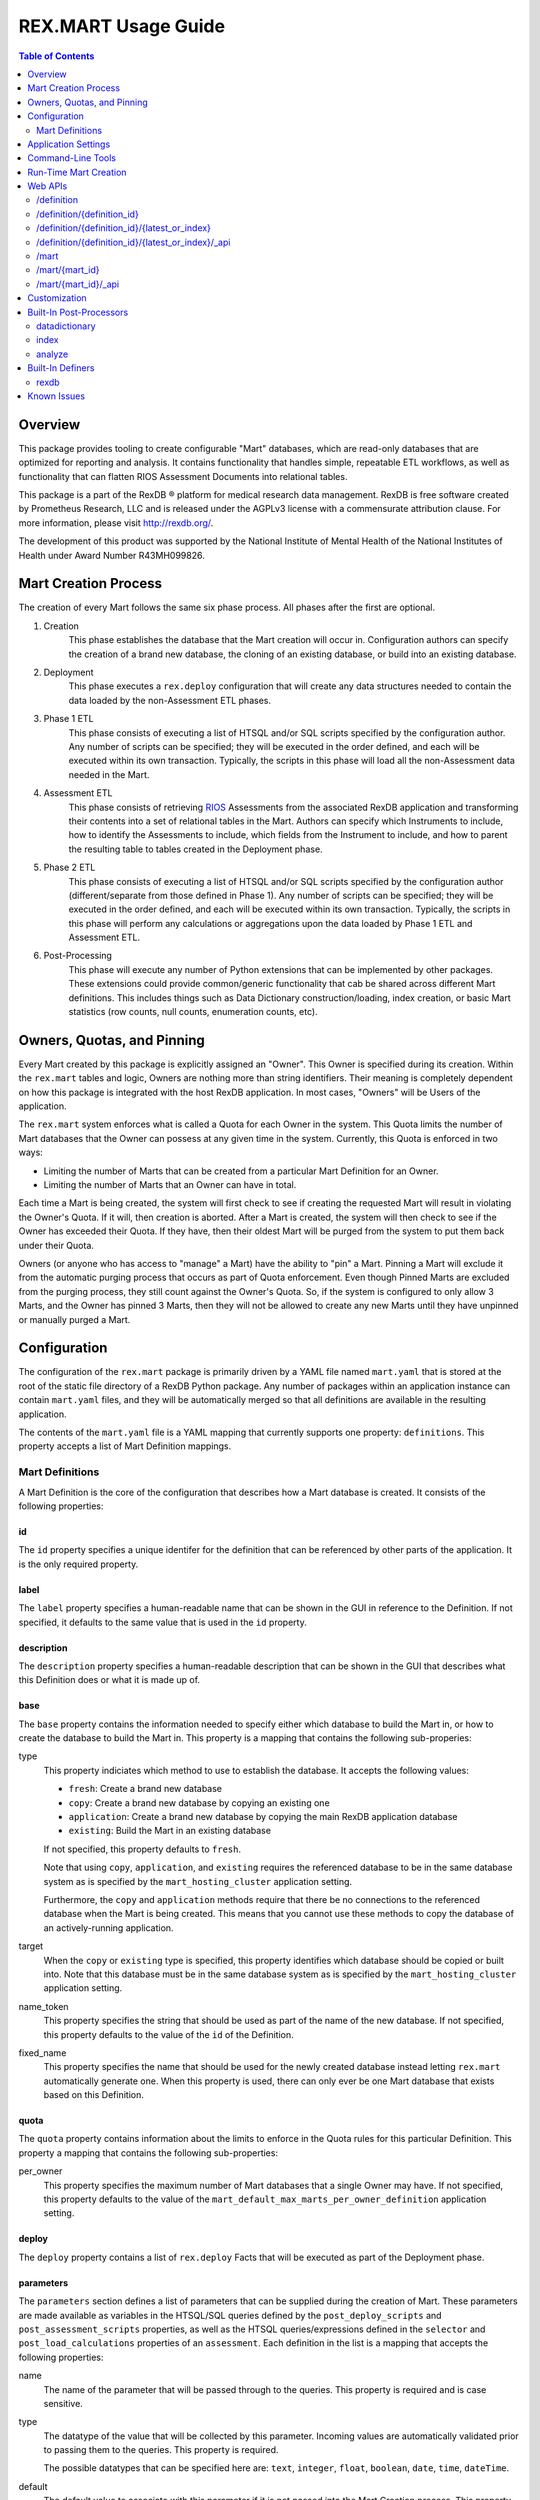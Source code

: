 ********************
REX.MART Usage Guide
********************

.. contents:: Table of Contents
   :depth: 2


Overview
========

This package provides tooling to create configurable "Mart" databases, which
are read-only databases that are optimized for reporting and analysis. It
contains functionality that handles simple, repeatable ETL workflows, as well
as functionality that can flatten RIOS Assessment Documents into relational
tables.

This package is a part of the RexDB |R| platform for medical research data
management.  RexDB is free software created by Prometheus Research, LLC and is
released under the AGPLv3 license with a commensurate attribution clause.  For
more information, please visit http://rexdb.org/.

The development of this product was supported by the National Institute of
Mental Health of the National Institutes of Health under Award Number
R43MH099826.

.. |R| unicode:: 0xAE .. registered trademark sign


Mart Creation Process
=====================

The creation of every Mart follows the same six phase process. All phases after
the first are optional.

1. Creation
    This phase establishes the database that the Mart creation will occur in.
    Configuration authors can specify the creation of a brand new database,
    the cloning of an existing database, or build into an existing database.

2. Deployment
    This phase executes a ``rex.deploy`` configuration that will create any
    data structures needed to contain the data loaded by the non-Assessment ETL
    phases.

3. Phase 1 ETL
    This phase consists of executing a list of HTSQL and/or SQL scripts
    specified by the configuration author. Any number of scripts can be
    specified; they will be executed in the order defined, and each will be
    executed within its own transaction. Typically, the scripts in this phase
    will load all the non-Assessment data needed in the Mart.

4. Assessment ETL
    This phase consists of retrieving `RIOS`_ Assessments from the associated
    RexDB application and transforming their contents into a set of relational
    tables in the Mart. Authors can specify which Instruments to include, how
    to identify the Assessments to include, which fields from the Instrument to
    include, and how to parent the resulting table to tables created in the
    Deployment phase.

    .. _`RIOS`: https://rios.readthedocs.org

5. Phase 2 ETL
    This phase consists of executing a list of HTSQL and/or SQL scripts
    specified by the configuration author (different/separate from those
    defined in Phase 1). Any number of scripts can be specified; they will be
    executed in the order defined, and each will be executed within its own
    transaction. Typically, the scripts in this phase will perform any
    calculations or aggregations upon the data loaded by Phase 1 ETL and
    Assessment ETL.

6. Post-Processing
    This phase will execute any number of Python extensions that can be
    implemented by other packages. These extensions could provide
    common/generic functionality that cab be shared across different Mart
    definitions. This includes things such as Data Dictionary
    construction/loading, index creation, or basic Mart statistics (row counts,
    null counts, enumeration counts, etc).


Owners, Quotas, and Pinning
===========================

Every Mart created by this package is explicitly assigned an "Owner". This
Owner is specified during its creation. Within the ``rex.mart`` tables and
logic, Owners are nothing more than string identifiers. Their meaning is
completely dependent on how this package is integrated with the host RexDB
application. In most cases, "Owners" will be Users of the application.

The ``rex.mart`` system enforces what is called a Quota for each Owner in the
system. This Quota limits the number of Mart databases that the Owner can
possess at any given time in the system. Currently, this Quota is enforced in
two ways:

* Limiting the number of Marts that can be created from a particular Mart
  Definition for an Owner.
* Limiting the number of Marts that an Owner can have in total.

Each time a Mart is being created, the system will first check to see if
creating the requested Mart will result in violating the Owner's Quota. If it
will, then creation is aborted. After a Mart is created, the system will then
check to see if the Owner has exceeded their Quota. If they have, then their
oldest Mart will be purged from the system to put them back under their Quota.

Owners (or anyone who has access to "manage" a Mart) have the ability to "pin"
a Mart. Pinning a Mart will exclude it from the automatic purging process that
occurs as part of Quota enforcement. Even though Pinned Marts are excluded from
the purging process, they still count against the Owner's Quota. So, if the
system is configured to only allow 3 Marts, and the Owner has pinned 3 Marts,
then they will not be allowed to create any new Marts until they have unpinned
or manually purged a Mart.


Configuration
=============

The configuration of the ``rex.mart`` package is primarily driven by a YAML
file named ``mart.yaml`` that is stored at the root of the static file
directory of a RexDB Python package. Any number of packages within an
application instance can contain ``mart.yaml`` files, and they will be
automatically merged so that all definitions are available in the resulting
application.

The contents of the ``mart.yaml`` file is a YAML mapping that currently
supports one property: ``definitions``. This property accepts a list of Mart
Definition mappings.

Mart Definitions
----------------
A Mart Definition is the core of the configuration that describes how a Mart
database is created. It consists of the following properties:

id
``
The ``id`` property specifies a unique identifer for the definition that can be
referenced by other parts of the application. It is the only required property.

label
`````
The ``label`` property specifies a human-readable name that can be shown in the
GUI in reference to the Definition. If not specified, it defaults to the same
value that is used in the ``id`` property.

description
```````````
The ``description`` property specifies a human-readable description that can be
shown in the GUI that describes what this Definition does or what it is made up
of.

base
````
The ``base`` property contains the information needed to specify either which
database to build the Mart in, or how to create the database to build the Mart
in. This property is a mapping that contains the following sub-properies:

type
    This property indiciates which method to use to establish the database. It
    accepts the following values:

    * ``fresh``: Create a brand new database
    * ``copy``: Create a brand new database by copying an existing one
    * ``application``: Create a brand new database by copying the main RexDB
      application database
    * ``existing``: Build the Mart in an existing database

    If not specified, this property defaults to ``fresh``.

    Note that using ``copy``, ``application``, and ``existing`` requires the
    referenced database to be in the same database system as is specified by
    the ``mart_hosting_cluster`` application setting.

    Furthermore, the ``copy`` and ``application`` methods require that there be
    no connections to the referenced database when the Mart is being created.
    This means that you cannot use these methods to copy the database of an
    actively-running application.

target
    When the ``copy`` or ``existing`` type is specified, this property
    identifies which database should be copied or built into. Note that this
    database must be in the same database system as is specified by the
    ``mart_hosting_cluster`` application setting.

name_token
    This property specifies the string that should be used as part of the name
    of the new database. If not specified, this property defaults to the value
    of the ``id`` of the Definition.

fixed_name
    This property specifies the name that should be used for the newly created
    database instead letting ``rex.mart`` automatically generate one. When this
    property is used, there can only ever be one Mart database that exists
    based on this Definition.

quota
`````
The ``quota`` property contains information about the limits to enforce in the
Quota rules for this particular Definition. This property a mapping that
contains the following sub-properties:

per_owner
    This property specifies the maximum number of Mart databases that a single
    Owner may have. If not specified, this property defaults to the value of
    the ``mart_default_max_marts_per_owner_definition`` application setting.

deploy
``````
The ``deploy`` property contains a list of ``rex.deploy`` Facts that will be
executed as part of the Deployment phase.

parameters
``````````
The ``parameters`` section defines a list of parameters that can be supplied
during the creation of Mart. These parameters are made available as variables
in the HTSQL/SQL queries defined by the ``post_deploy_scripts`` and
``post_assessment_scripts`` properties, as well as the HTSQL
queries/expressions defined in the ``selector`` and ``post_load_calculations``
properties of an ``assessment``. Each definition in the list is a mapping that
accepts the following properties:

name
    The name of the parameter that will be passed through to the queries. This
    property is required and is case sensitive.

type
    The datatype of the value that will be collected by this parameter.
    Incoming values are automatically validated prior to passing them to the
    queries. This property is required.

    The possible datatypes that can be specified here are: ``text``,
    ``integer``, ``float``, ``boolean``, ``date``, ``time``, ``dateTime``.

default
    The default value to associate with this parameter if it is not passed into
    the Mart Creation process. This property is optional, and if not specified,
    the parameter is assumed to be required, and will cause failures if the
    Mart Creation process does not receive this parameter.


post_deploy_scripts
```````````````````
The ``post_deploy_scripts`` contains a list of script definitions that specify
the statements to execute within the Mart database, presumably to perform the
ETL activities needed to populate the Mart. These scripts will be executed in
the specified order after the Deployment phase. Each script definition in the
list is a mapping that accepts the following properties:

script
    This property contains the actual HTSQL or SQL statement(s) that will be
    executed in the Mart database. This property is required.

type
    This property identifies the language used in the ``script`` property. It
    accepts the values ``htsql`` or ``sql``. This property is required.

parameters
    This property is a mapping that allows you to specify variables that will
    be made available to your script. Regardless of what is specified in this
    property, your scripts will always have access to two variables: ``OWNER``
    and ``DEFINITION``.

    In HTSQL scripts, these variables can be accessed by prepending their name
    with a ``$`` (e.g., ``$OWNER``). In SQL scripts, these variables can be
    accessed by using the ``pyformat`` paramstyle that you would use in the
    Python DB API methods (e.g., ``%(OWNER)s``).

All scripts are executed in the Mart database itself (which is a separate
database from the main RexDB application database). HTSQL scripts will be
executed in an environment that has the ``rex_deploy`` and ``tweak.etl``
extensions loaded, as well as the extensions specified by the
``mart_etl_htsql_extensions`` application setting. The HTSQL environment will
also have a gateway defined named ``rexdb`` that will point to the main RexDB
application database. There will also be any gateways defined by the
``mart_etl_htsql_gateways`` application setting.

assessments
```````````
The ``assessments`` property contains a list of mappings that define how to
load RIOS assessments into the Mart. Each of these mappings accept the
following properties:

instrument
    This property specifies which Instrument (or Instruments) will have
    Assessments loaded. If this specifies an Instrument with multiple Versions,
    or multiple different Instruments, all Instrument Definitions involved will
    be merged such that the data from their respective Assessments is loaded
    into a single set of relational tables. If the string ``@ALL`` is specified
    for this property, then all Instruments found in the system that are active
    and have at least one InstrumentVersion will be included in the Mart. This
    property is required.

name
    This property specifies the base name of the table that the Assessments
    should be loaded in. If not specified, it takes the name of the first
    Instrument listed in the ``instrument`` property. Not allowed if using
    ``@ALL`` instruments.

selector
    This property specifies an HTSQL query that will be run in the Mart that
    will identify the UIDs of the Assessments that should be loaded into the
    database. This property is required. It must either be a string containing
    the query, or a mapping that accepts two properties:

    * query: The HTSQL query. This property is required.
    * parameters: This property is a mapping that allows you to specify
      variables that will be made available to your query. Regardless of what
      is specified in this property, your query will always have access to
      three variables: ``OWNER``, ``DEFINITION``, and ``INSTRUMENT``.

    The query must return at least one column that is named ``assessment_uid``
    (which is where the UIDs should be). Any other columns returned by this
    query will automatically be appened to the base Assessment table.

parental_relationship
    This property is mapping that describes how to relate the base Assessment
    table to other tables already in the Mart. It accepts the following
    properties:

    type
        This property indiciates the type of relationship the base Assessment
        table will have. It accepts the values: ``trunk``, ``facet``,
        ``branch``, ``cross``, ``ternary``.

    parent
        If the ``type`` specified is not ``trunk``, then this property
        specifies the names of the table(s) that will be the parents to the
        base Assessment table.

    If this property is not specified, the base Assessment table will be
    created as a trunk table.

    If this property is used to specify a relationship type that is not
    ``trunk``, then the query specified in the ``selector`` property must
    include columns that are named the same as the parent tables. These columns
    must have the keys of the parent records to link the Assessments to.

identifiable
    This property indiciates whether or not to include fields that have been
    marked in the Instrument and/or Calculation Set definitions as being
    "identifiable". It accepts the following values:

    * ``none``: Do not include any field marked as identifiable
    * ``only``: Only include fields that are marked as identifiable
    * ``any``: Do not filter any fields based on an identifiable marking

fields
    This property is a list that specifies which fields from the Instrument to
    include. If this property is set to ``null``, then no Instrument fields are
    included. If this property is not specified, then all Instrument fields
    are included. Not allowed if using ``@ALL`` instruments.

calculations
    This property is a list that specifies which fields from the Calculation
    Set to include. If this property is set to ``null``, then no Calculation
    Set fields are included. If this property is not specified, then all
    Calculation Set fields are included. Not allowed if using ``@ALL``
    instruments.

meta
    This property is a list that specifies which metadata fields from the
    Assessment Documents to include. Each field in this list can either be
    specified with simply the field name, or a mapping of the field name to
    the data type of the data contained in the field (e.g., ``- myfield`` or
    ``- myfield: integer``). If no datatype is specified, ``text`` will be
    used.

    If a metadata field is specified that is one of the RIOS standard fields,
    then whatever datatype is specified (or not specified) is ignored and the
    appropriate type (per the RIOS specification) is used.

    The possible datatypes that can be specified here are: ``text``,
    ``integer``, ``float``, ``boolean``, ``date``, ``time``, ``dateTime``.

post_load_calculations
    This property is a list that specifies a series of additional,
    HTSQL-expression-based fields to add on to the base Assessment table. It
    allows you to add columns to the Assessment table that are populated with
    values that are calculated based of the values of fields within the
    Assessment itself. Not allowed if using ``@ALL`` instruments. Each one of
    these field definitions accepts the following properties:

    name
        This property specifies the name of the field to add to the table. This
        property is required.

    type
        This property specifies the datatype of the field to add to the table.
        Accepts the values: ``text``, ``integer``, ``float``, ``boolean``,
        ``date``, ``time``, ``dateTime``. This property is required.

    expression
        This property specifies the HTSQL expression to use to calculate the
        value that should be stored in the field.


As an alternative to explicitly declaring the configuration of assessments in
the Mart Definition, you can add an entry to the ``assessments`` property that
instructs ``rex.mart`` to retrieve assessment configurations via a Definer
extension. This kind of entry accepts the following properties:

dynamic
    This property identifies which `Definer <Built-In Definers_>`_ to execute.
    This property is required.

options
    This property is a mapping that allows you to specify options to pass into
    the execution of the Definer. The options allowed here vary from Definer
    to Definer.


post_assessment_scripts
```````````````````````
The ``post_assessment_scripts`` property functions exactly like the
``post_deploy_scripts`` property, except that the scripts defined in it are
executed after the Assessment ETL phase.


processors
``````````
The ``processors`` property contains a list of processor definitions that
specify the Python Post-Processors to execute upon the Mart. Each processor
definition in the list is a mapping that accepts the following properties:

id
    This property identifies which `Post-Processor <Built-In Post-Processors_>`_
    to execute. This property is required.

options
    This property is a mapping that allows you to specify options to pass into
    the execution of the Processor. The options allowed here vary from
    Processor to Processor.


Application Settings
====================

The ``rex.mart`` package exposes a number of application settings that can be
set to adjust various attributes of its execution.

``mart_hosting_cluster``
    This is an HTSQL connection string that points to the database system
    where the Mart databases will be created. If not specified, then the Marts
    will be created in the same database system as the main RexDB application
    database. NOTE: For validation's sake, this connection string will require
    that you specify a database name, but the database does not actually need
    to exist.

``mart_name_prefix``
    This setting specifies the string to use as a prefix to the names of Mart
    databases that are created. If not specified, it defaults to ``mart_``.

``mart_htsql_extensions``
    This setting is structured identically to the ``htsql_extensions`` setting
    exposed by the ``rex.db`` package, but instead specifies the HTSQL
    extensions that will be made available in the HTSQL endpoints for the Mart
    databases. The ``rex_deploy`` and ``tweak.meta`` extensions will always
    be enabled, regardless of what this setting specifies.

``mart_etl_htsql_gateways``
    This setting is structured identically to the ``gateways`` setting exposed
    by the ``rex.db`` package, but instead specifies the HTSQL gateways that
    are made available to the ETL scripts executed by the Mart creation
    process. One gateway named ``rexdb`` will automatically be defined to point
    at the main RexDB application database (you don't need to define it here).

``mart_etl_htsql_extensions``
    This setting is structured identically to the ``htsql_extensions`` setting
    exposed by the ``rex.db`` package, but instead specifies the HTSQL
    extensions that will be made available to the ETL scripts executed by the
    Mart creation process. The ``rex_deploy`` and ``tweak.etl`` extensions will
    always be enabled, regardless of what this setting specifies. If not
    specified, this setting enables the ``tweak.meta`` extensions.

``mart_max_columns``
    This setting specifies the maximum number of columns the automatically-
    created Assessment tables can have. If not specified, defaults to ``1000``.

``mart_max_name_length``
    This setting specifies the maximum number of characters a table or column
    name can have. If not specified, defaults to ``63``.

``mart_max_marts_per_owner``
    This setting specifies the maximum number of Marts a single Owner can have
    at one time in the system (as enforced by the Quota rules). If not
    specified, defaults to ``10``.

``mart_default_max_marts_per_owner_definition``
    This setting specifies the maximum number of Marts a single Owner can have
    per Mart Definition, if the Definition doesn't explicitly establish this
    threshold on its own. If not specified, defaults to ``3``.

``mart_allow_runtime_creation``
    This setting specifies whether or not to enable the APIs that allow users
    to request creation of new Marts via the front-end application. If not
    specified, defaults to ``False``. NOTE: Simply enabling this setting does
    not enable the functionality of runtime Mart creation. You will need to
    make sure that a ``rex.asynctask`` worker is running to receive and process
    these requests.

``mart_runtime_creation_queue``
    This setting specifies the ``rex.asynctask`` queue name to use to submit
    the Mart creation tasks that result from the requests of the front-end
    application.

``mart_htsql_cache_depth``
    This setting specifies how many HTSQL connections will be cached by the
    web API. If not specified, defaults to ``20``.


Command-Line Tools
==================

This package exposes a handful of ``rex.ctl`` command line tasks to help manage
Mart databases. Be sure to read the built-in help information for each command
before using it (e.g. ``rex help mart-create``).

mart-create
    This task allows you to create Mart databases via the command-line. You can
    either specify the Owners and Definitions via command-line options, or by
    pointing this task to a RunList file.::

        $ rex mart-create --owner=someuser --definition=my_definition

        $ rex mart-create --owner=someuser --owner=otheruser --definition=my_definition

        $ rex mart-create --owner=someuser --definition=other_definition --param=foo=bar

        $ rex mart-create --runlist=path/to/runlist.yaml

    RunList files are YAML files that are lists of mappings that describe the
    Mart to create. Each of the mappings in this list accept the following
    properties:

    owner
        The Owner to assign the Mart to. This property is required

    definition
        The Mart Definition to use to create the Mart. This property is
        required.

    halt_on_failure
        Indicates whether or not to stop processing the rest of the RunList if
        this particular Mart fails. If not specified, defaults to ``False``.

    purge_on_failure
        Indicates whether or not to purge the database from the system if this
        particular Mart fails. If not specified, defaults to ``True``.

    leave_incomplete
        Indicates whether or not to leave the status of this Mart in an
        incomplete status after creating it. If not specified, defaults to
        ``False``.

    parameters
        The mapping of Mart Definition creation parameters to their values.

mart-shell
    This task will open an HTSQL shell to the specified Mart database. You can
    identify the Mart to connect to by specifying its name, its unique ID, or
    its owner & definition.::

        $ rex mart-shell mart_database_name

        $ rex mart-shell someuser -r my_definition@latest

mart-purge
    This task will delete specified Mart databases from the system. You can
    identify the Marts to delete by specifying owners, definitions, names, or
    unique IDs.::

        $ rex mart-purge --owner=someuser

        $ rex mart-purge --name=mart_database_name

        $ rex mart-purge --all


Run-Time Mart Creation
======================

TBD


Web APIs
========

The ``rex.mart`` package exposes a collection of RESTful APIs as well as HTSQL
endpoints that allow web-based applications to access and operate on Marts in
the system.

/definition
-----------

A GET will retrieve a collection listing all Definitions the calling user has
access to.

/definition/{definition_id}
---------------------------

A GET will retrieve details about the specified Definition, as well as a list
of Marts that were created with that Definition that the user has access to.

A POST will request that a Mart be created using the specified Definition. The
POST body allows an object with two optional parameters:

* purge_on_failure: Whether or not to purge the remnants of the Mart if
  creation fails at any point. Defaults to ``true``.
* leave_incomplete: Whether or not to leave the status of the Mart as not
  "complete" when the creation has actually completed. Defaults to ``false``.

/definition/{definition_id}/{latest_or_index}
---------------------------------------------

An HTSQL endpoint that is connected to the Mart described by the path
parameters:

* definition_id: The ID of the Definition that was used to create the Mart
* latest_or_index: Either the literal string "latest" which indicates that you
  want to access to most recent Mart created with this Definition; or, a
  positive integer that serves as a reverse index into the list of Marts
  created with this Definition, where 1 is the most recent Mart, 2 is the next
  most recent, and so on.

/definition/{definition_id}/{latest_or_index}/_api
--------------------------------------------------

A GET will retrieve details about the specified Mart.

A PUT will allow you to update properties of the specified Mart. The PUT body
allows an object with one parameter:

* pinned: Indicates whether or not the specified Mart should be marked as
  "pinned".

A DELETE will purge the specified Mart from the system.

The "specified Mart" is selected following the same rules as the
``/definition/{definition_id}/{latest_or_index}`` endpoint.

/mart
-----

A GET will retrieve a collection listing all Marts the calling user has access
to.

/mart/{mart_id}
---------------

An HTSQL endpoint that is connected to the specified Mart.

/mart/{mart_id}/_api
--------------------

A GET will retrieve details about the specified Mart.

A PUT will allow you to update properties of the specified Mart. The PUT body
allows an object with one parameter:

* pinned: Indicates whether or not the specified Mart should be marked as
  "pinned".

A DELETE will purge the specified Mart from the system.


Customization
=============

Some of the behavior of the ``rex.mart`` package can be altered by implementing
the ``rex.core`` Extensions it exposes.

MartQuota
    By implementing this Extension, you can alter how ``rex.mart`` checks the
    Quota rules for the system, and how/if it automatically purges Marts from
    the system in order to satisfy the Quota.

MartAccessPermissions
    By implementing this Extension, you can alter the permissioning behavior
    of ``rex.mart``. This allows you to change the rules that define what Marts
    and/or Mart Definitions can be accessed by users of the application.

Processor
    By implementing this Extension, you can create a new Post-Processor that
    can be invoked by Mart Definitions.

Read the API documentation for more information on the methods that can be
overridden.


Built-In Post-Processors
========================

datadictionary
--------------
The ``datadictionary`` Processor will generate a set of tables that includes
metadata about the tables and columns that were created in the Mart. Note that
for Assessment tables, the "title" of columns will contain the original RIOS
Instrument field name if it was not the same as the column name that was used,
and the "description" of columns will contain the text of the corresponding
Question configuration in the Form and/or Interaction, if one exists.

This Processor accepts the following options:

``table_name_tables``
    The name of the table that will contain metadata records about Mart tables.
    Defaults to ``datadictionary_table``.

``table_name_columns``
    The name of the table that will contain metadata records about Mart
    columns. Defaults to ``datadictionary_column``.

``table_name_enumerations``
    The name of the table that will contain metadata records about enumeration
    values used in this Mart. Defaults to ``datadictionary_enumeration``.

``table_descriptions``
    A CSV-formatted string that contains table metadata that will override the
    automatically-discovered metadata. Expects input like::

        name,title,description
        mytable,My Table,A table containing things
        othertable,,My Description

``column_descriptions``
    A CSV-formatted string that contains column metadata that will override the
    automatically-discovered metadata. Expects input like::

        table,name,title,description,source,datatype
        mytable,mycolumn,My Column,A column for stuff,Special Database,text
        othertable,othercol,,Primary column for flags,Nowhere,

index
-----
The ``index`` Processor will create the specified indexes in the Mart database.

This Processor accepts the following options:

``indexes``
    This is a list of index definitions, where each definition is a mapping
    that accepts the following properties:

    ``table``
        The name of the table to apply the index to. This property is required.

    ``columns``
        A list of the column(s) and/or expressions on the table to apply the
        index to. Expressions must be enclosed in parentheses. This property
        is required.

    ``unique``
        A boolean indicating whether or not to enforce uniqueness on the values
        in the index. Defaults to ``false``.

    ``partial``
        This property contains the predicate of the WHERE clause to use if you
        want the index to be partial. Defaults to ``null`` (meaning that the
        index will NOT be partial). See the `PostgreSQL documentation`_ for
        more information about partial indexes.

        .. _`PostgreSQL documentation`: http://www.postgresql.org/docs/current/static/sql-createindex.html

Please note that the table and column names that are specified in these index
definitions must be the actual names of the objects in the PostgreSQL database,
rather than the HTSQL-imposed labels that they may have.

analyze
-------
The ``analyze`` Processor will invoke the PostgreSQL ANALYZE operation to
collect statistics about the contents of tables in the Mart. This will help
PostgreSQL execute more efficient queries in databases with lots of data.


Built-In Definers
=================

rexdb
-----
The ``rexdb`` Definer retrieves its configuration from tables stored in the
main RexDB application database (the ``rexmart_dynamic_assessment`` table and
its children).


Known Issues
============

As this tool is still under development, it is likely that bugs or other
deficiencies will be encountered. At present, there are two known issues:

* The explanation and annotation fields in RIOS Assessments are not currently
  being transferred into Mart databases.
* If there is an enumerationSet field ID defined in a RIOS Instrument that,
  when concatenated with one or more of its enumeration IDs results in a field
  name that is too long for PostgreSQL to handle (typically 63 characters), it
  will crash the building of the Mart.

